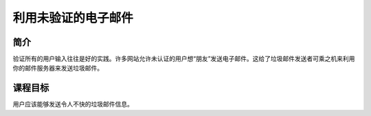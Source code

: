 .. -*- coding: utf-8 -*-

.. _exploit_unchecked_email:

利用未验证的电子邮件
==========================

.. _eue_concept:

简介
-----

验证所有的用户输入往往是好的实践。许多网站允许未认证的用户想“朋友”发送电子邮件。这给了垃圾邮件发送者可乘之机来利用你的邮件服务器来发送垃圾邮件。

.. _eue_goal:

课程目标
----------

用户应该能够发送令人不快的垃圾邮件信息。

